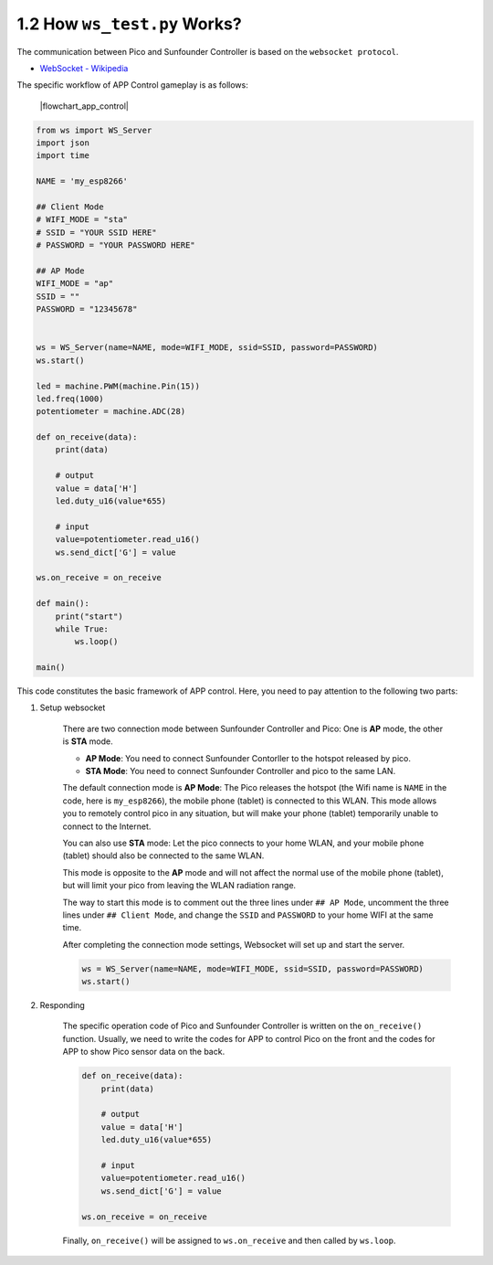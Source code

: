 
1.2 How ``ws_test.py`` Works?
==============================

The communication between Pico and Sunfounder Controller is based on the ``websocket protocol``.

* `WebSocket - Wikipedia <https://en.wikipedia.org/wiki/WebSocket>`_

The specific workflow of APP Control gameplay is as follows:

    |flowchart_app_control|

.. code-block:: python

    from ws import WS_Server
    import json
    import time

    NAME = 'my_esp8266'

    ## Client Mode
    # WIFI_MODE = "sta"
    # SSID = "YOUR SSID HERE"
    # PASSWORD = "YOUR PASSWORD HERE"

    ## AP Mode
    WIFI_MODE = "ap"
    SSID = ""
    PASSWORD = "12345678"


    ws = WS_Server(name=NAME, mode=WIFI_MODE, ssid=SSID, password=PASSWORD)
    ws.start()

    led = machine.PWM(machine.Pin(15))
    led.freq(1000)
    potentiometer = machine.ADC(28)

    def on_receive(data):
        print(data)
        
        # output
        value = data['H']
        led.duty_u16(value*655)
        
        # input
        value=potentiometer.read_u16()
        ws.send_dict['G'] = value

    ws.on_receive = on_receive

    def main():
        print("start")
        while True:
            ws.loop()

    main()


This code constitutes the basic framework of APP control. Here, you need to pay attention to the following two parts:

1. Setup websocket

    There are two connection mode between Sunfounder Controller and Pico: One is **AP** mode, the other is **STA** mode.

    * **AP Mode**: You need to connect Sunfounder Contorller to the hotspot released by pico.
    * **STA Mode**: You need to connect Sunfounder Controller and pico to the same LAN.
    
    The default connection mode is **AP Mode**: The Pico releases the hotspot (the Wifi name is ``NAME`` in the code, here is ``my_esp8266``), the mobile phone (tablet) is connected to this WLAN. 
    This mode allows you to remotely control pico in any situation, but will make your phone (tablet) temporarily unable to connect to the Internet.

    .. code-block:: python
        :emphasize-lines: 3,4,5,6,8,9,10,11

        NAME = 'my_esp8266'

        ## Client Mode
        # WIFI_MODE = "sta"
        # SSID = "YOUR SSID HERE"
        # PASSWORD = "YOUR PASSWORD HERE"

        ## AP Mode
        WIFI_MODE = "ap"
        SSID = ""
        PASSWORD = "12345678"

        ws = WS_Server(name=NAME, mode=WIFI_MODE, ssid=SSID, password=PASSWORD)
        ws.start()

    You can also use **STA** mode: Let the pico connects to your home WLAN, and your mobile phone (tablet) should also be connected to the same WLAN. 
    
    This mode is opposite to the **AP** mode and will not affect the normal use of the mobile phone (tablet), but will limit your pico from leaving the WLAN radiation range.

    The way to start this mode is to comment out the three lines under ``## AP Mode``, uncomment the three lines under ``## Client Mode``, and change the ``SSID`` and ``PASSWORD`` to your home WIFI at the same time.

    .. code-block:: python
        :emphasize-lines: 3,4,5,6,8,9,10,11

        NAME = 'my_esp8266'

        ## Client Mode
        WIFI_MODE = "sta"
        SSID = "YOUR SSID HERE"
        PASSWORD = "YOUR PASSWORD HERE"

        ## AP Mode
        # WIFI_MODE = "ap"
        # SSID = ""
        # PASSWORD = "12345678"

        ws = WS_Server(name=NAME, mode=WIFI_MODE, ssid=SSID, password=PASSWORD)    
        ws.start()

    After completing the connection mode settings, Websocket will set up and start the server.

    .. code-block:: python

        ws = WS_Server(name=NAME, mode=WIFI_MODE, ssid=SSID, password=PASSWORD)    
        ws.start()    

#. Responding

    The specific operation code of Pico and Sunfounder Controller is written on the ``on_receive()`` function. Usually, we need to write the codes for APP to control Pico on the front and the codes for APP to show Pico sensor data on the back.

    .. code-block:: python

        def on_receive(data):
            print(data)
            
            # output
            value = data['H']
            led.duty_u16(value*655)
            
            # input
            value=potentiometer.read_u16()
            ws.send_dict['G'] = value

        ws.on_receive = on_receive

    Finally, ``on_receive()`` will be assigned to ``ws.on_receive`` and then called by ``ws.loop``.
